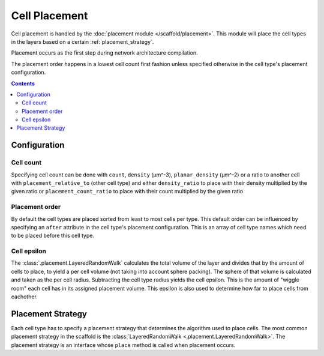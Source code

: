##############
Cell Placement
##############

Cell placement is handled by the :doc:`placement module </scaffold/placement>`.
This module will place the cell types in the layers based on a certain
:ref:`placement_strategy`.

Placement occurs as the first step during network architecture compilation.

The placement order happens in a lowest cell count first fashion unless specified
otherwise in the cell type's placement configuration.

.. contents::

*************
Configuration
*************

.. _specifying_cell_count:

Cell count
=====================

Specifying cell count can be done with ``count``, ``density`` (µm^-3),
``planar_density`` (µm^-2) or a ratio to another cell with
``placement_relative_to`` (other cell type) and either ``density_ratio`` to
place with their density multiplied by the given ratio or
``placement_count_ratio`` to place with their count multiplied by the given
ratio

.. _specifying_placement_order:

Placement order
================

By default the cell types are placed sorted from least to most cells per type.
This default order can be influenced by specifying an ``after`` attribute
in the cell type's placement configuration. This is an array of cell type names
which need to be placed before this cell type.

.. _cell_epsilon:

Cell epsilon
============
The :class:`.placement.LayeredRandomWalk` calculates the total volume of the layer
and divides that by the amount of cells to place, to yield a per cell volume
(not taking into account sphere packing).
The sphere of that volume is calculated and taken as the per cell radius.
Subtracting the cell type radius yields the cell epsilon. This is the amount of
"wiggle room" each cell has in its assigned placement volume. This epsilon is
also used to determine how far to place cells from eachother.

.. _placement_strategy:

******************
Placement Strategy
******************

Each cell type has to specify a placement strategy that determines the algorithm
used to place cells. The most common placement strategy in the scaffold is the
:class:`LayeredRandomWalk <.placement.LayeredRandomWalk>`.
The placement strategy is an interface whose ``place`` method is called when
placement occurs.
